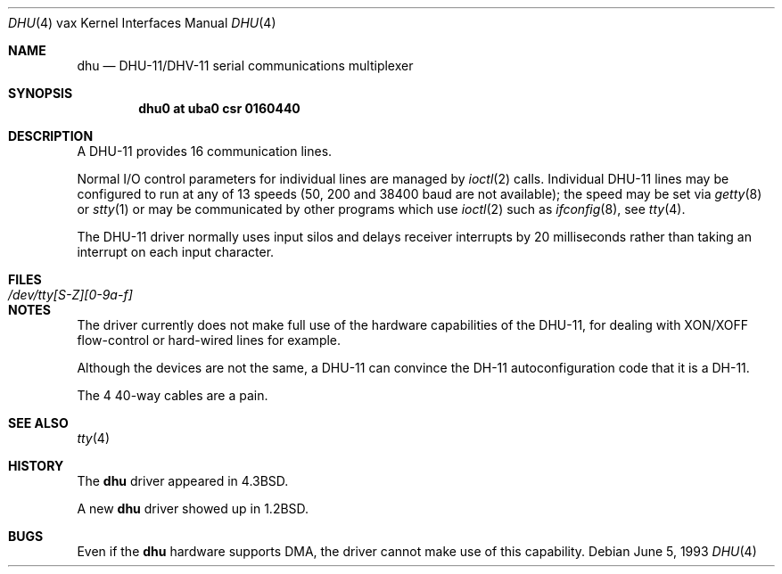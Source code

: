 .\"	$NetBSD: dhu.4,v 1.13 2009/04/11 21:53:01 joerg Exp $
.\"
.\" Copyright (c) 1985, 1991, 1993
.\"	The Regents of the University of California.  All rights reserved.
.\"
.\" Redistribution and use in source and binary forms, with or without
.\" modification, are permitted provided that the following conditions
.\" are met:
.\" 1. Redistributions of source code must retain the above copyright
.\"    notice, this list of conditions and the following disclaimer.
.\" 2. Redistributions in binary form must reproduce the above copyright
.\"    notice, this list of conditions and the following disclaimer in the
.\"    documentation and/or other materials provided with the distribution.
.\" 3. Neither the name of the University nor the names of its contributors
.\"    may be used to endorse or promote products derived from this software
.\"    without specific prior written permission.
.\"
.\" THIS SOFTWARE IS PROVIDED BY THE REGENTS AND CONTRIBUTORS ``AS IS'' AND
.\" ANY EXPRESS OR IMPLIED WARRANTIES, INCLUDING, BUT NOT LIMITED TO, THE
.\" IMPLIED WARRANTIES OF MERCHANTABILITY AND FITNESS FOR A PARTICULAR PURPOSE
.\" ARE DISCLAIMED.  IN NO EVENT SHALL THE REGENTS OR CONTRIBUTORS BE LIABLE
.\" FOR ANY DIRECT, INDIRECT, INCIDENTAL, SPECIAL, EXEMPLARY, OR CONSEQUENTIAL
.\" DAMAGES (INCLUDING, BUT NOT LIMITED TO, PROCUREMENT OF SUBSTITUTE GOODS
.\" OR SERVICES; LOSS OF USE, DATA, OR PROFITS; OR BUSINESS INTERRUPTION)
.\" HOWEVER CAUSED AND ON ANY THEORY OF LIABILITY, WHETHER IN CONTRACT, STRICT
.\" LIABILITY, OR TORT (INCLUDING NEGLIGENCE OR OTHERWISE) ARISING IN ANY WAY
.\" OUT OF THE USE OF THIS SOFTWARE, EVEN IF ADVISED OF THE POSSIBILITY OF
.\" SUCH DAMAGE.
.\"
.\"     from: @(#)dhu.4	8.1 (Berkeley) 6/5/93
.\"
.Dd June 5, 1993
.Dt DHU 4 vax
.Os
.Sh NAME
.Nm dhu
.Nd
.Tn DHU-11/DHV-11
serial communications multiplexer
.Sh SYNOPSIS
.Cd "dhu0 at uba0 csr 0160440"
.Sh DESCRIPTION
A
.Tn DHU-11
provides 16 communication lines.
.Pp
Normal I/O
control parameters for individual lines are managed by
.Xr ioctl 2
calls.
Individual
.Tn DHU-11
lines may be configured to run at any of 13 speeds
(50, 200 and 38400 baud are not available);
the speed may be set via
.Xr getty 8
or
.Xr stty 1
or may be communicated by other programs which
use
.Xr ioctl 2
such as
.Xr ifconfig 8 ,
see
.Xr tty 4 .
.Pp
The
.Tn DHU-11
driver normally uses input silos
and delays receiver interrupts by 20 milliseconds
rather than taking an interrupt on each input character.
.Sh FILES
.Bl -tag -width /dev/tty[S-Z][0-9a-f]xx -compact
.It Pa /dev/tty[S-Z][0-9a-f]
.El
.Sh NOTES
The driver currently does not make full use of the hardware
capabilities of the
.Tn DHU-11 ,
for dealing with
.Tn XON/XOFF
flow-control or hard-wired
lines for example.
.Pp
Although the devices are not the same, a
.Tn DHU-11
can convince the
.Tn DH-11
autoconfiguration code that it is a
.Tn DH-11 .
.Pp
The 4 40-way cables are a pain.
.Sh SEE ALSO
.Xr tty 4
.Sh HISTORY
The
.Nm
driver appeared in
.Bx 4.3 .
.Pp
A new
.Nm
driver showed up in
.Bx 1.2 .
.Sh BUGS
Even if the
.Nm
hardware supports
.Tn DMA ,
the driver cannot make use of this capability.
